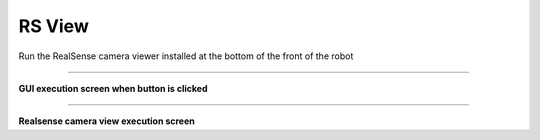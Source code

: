 RS View
=====================

Run the RealSense camera viewer installed at the bottom of the front of the robot

--------------------------------------------------------------------------------

**GUI execution screen when button is clicked**

.. thumbnail:: /_images/start_gui/rsview.png

--------------------------------------------------------------------------------

**Realsense camera view execution screen**

.. thumbnail:: /_images/start_gui/camera.png